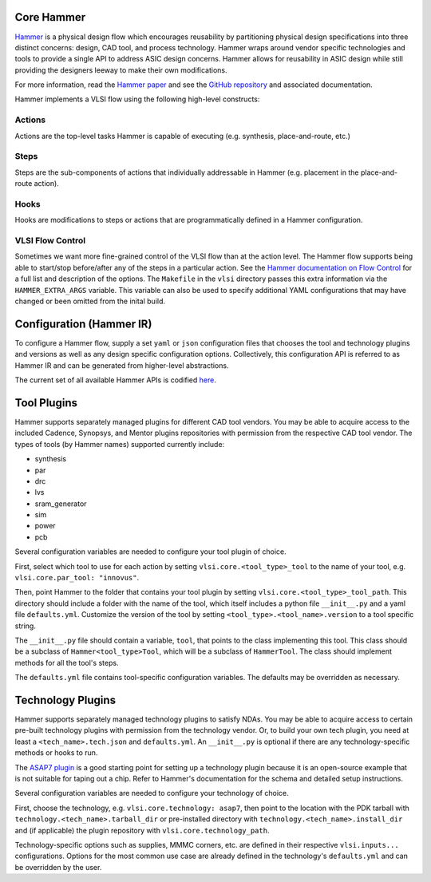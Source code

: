 .. _hammer:

Core Hammer
================================

`Hammer <https://github.com/ucb-bar/hammer>`__ is a physical design flow which encourages reusability by partitioning physical design specifications into three distinct concerns: design, CAD tool, and process technology. Hammer wraps around vendor specific technologies and tools to provide a single API to address ASIC design concerns.
Hammer allows for reusability in ASIC design while still providing the designers leeway to make their own modifications.

For more information, read the `Hammer paper <https://people.eecs.berkeley.edu/~edwardw/pubs/hammer-woset-2018.pdf>`__ and see the `GitHub repository <https://github.com/ucb-bar/hammer>`__ and associated documentation.

Hammer implements a VLSI flow using the following high-level constructs:

Actions
-------

Actions are the top-level tasks Hammer is capable of executing (e.g. synthesis, place-and-route, etc.)

Steps
-------

Steps are the sub-components of actions that individually addressable in Hammer (e.g. placement in the place-and-route action).

Hooks
-------

Hooks are modifications to steps or actions that are programmatically defined in a Hammer configuration.


VLSI Flow Control
-----------------
Sometimes we want more fine-grained control of the VLSI flow than at the action level.
The Hammer flow supports being able to start/stop before/after any of the steps in a particular action. 
See the `Hammer documentation on Flow Control <https://docs.hammer-eda.org/en/latest/Hammer-Use/Flow-Control.html>`__ for a full list and description of the options.
The ``Makefile`` in the ``vlsi`` directory passes this extra information via the ``HAMMER_EXTRA_ARGS`` variable.
This variable can also be used to specify additional YAML configurations that may have 
changed or been omitted from the inital build.


Configuration (Hammer IR)
=========================

To configure a Hammer flow, supply a set ``yaml`` or ``json`` configuration files that chooses the tool and technology plugins and versions as well as any design specific configuration options. Collectively, this configuration API is referred to as Hammer IR and can be generated from higher-level abstractions.

The current set of all available Hammer APIs is codified `here <https://github.com/ucb-bar/hammer/blob/master/src/hammer-vlsi/defaults.yml>`__.

Tool Plugins
============

Hammer supports separately managed plugins for different CAD tool vendors. You may be able to acquire access to the included Cadence, Synopsys, and Mentor plugins repositories with permission from the respective CAD tool vendor.
The types of tools (by Hammer names) supported currently include:

* synthesis
* par
* drc
* lvs
* sram_generator
* sim
* power
* pcb

Several configuration variables are needed to configure your tool plugin of choice.

First, select which tool to use for each action by setting ``vlsi.core.<tool_type>_tool`` to the name of your tool, e.g. ``vlsi.core.par_tool: "innovus"``.

Then, point Hammer to the folder that contains your tool plugin by setting ``vlsi.core.<tool_type>_tool_path``.
This directory should include a folder with the name of the tool, which itself includes a python file ``__init__.py`` and a yaml file ``defaults.yml``. Customize the version of the tool by setting ``<tool_type>.<tool_name>.version`` to a tool specific string.

The ``__init__.py`` file should contain a variable, ``tool``, that points to the class implementing this tool.
This class should be a subclass of ``Hammer<tool_type>Tool``, which will be a subclass of ``HammerTool``. The class should implement methods for all the tool's steps.

The ``defaults.yml`` file contains tool-specific configuration variables. The defaults may be overridden as necessary.

Technology Plugins
==================

Hammer supports separately managed technology plugins to satisfy NDAs. You may be able to acquire access to certain pre-built technology plugins with permission from the technology vendor. Or, to build your own tech plugin, you need at least a ``<tech_name>.tech.json`` and ``defaults.yml``. An ``__init__.py`` is optional if there are any technology-specific methods or hooks to run.

The `ASAP7 plugin <https://github.com/ucb-bar/hammer/tree/master/src/hammer-vlsi/technology/asap7>`__ is a good starting point for setting up a technology plugin because it is an open-source example that is not suitable for taping out a chip. Refer to Hammer's documentation for the schema and detailed setup instructions.

Several configuration variables are needed to configure your technology of choice.

First, choose the technology, e.g. ``vlsi.core.technology: asap7``, then point to the location with the PDK tarball with ``technology.<tech_name>.tarball_dir`` or pre-installed directory with ``technology.<tech_name>.install_dir`` and (if applicable) the plugin repository with ``vlsi.core.technology_path``.

Technology-specific options such as supplies, MMMC corners, etc. are defined in their respective ``vlsi.inputs...`` configurations. Options for the most common use case are already defined in the technology's ``defaults.yml`` and can be overridden by the user.
